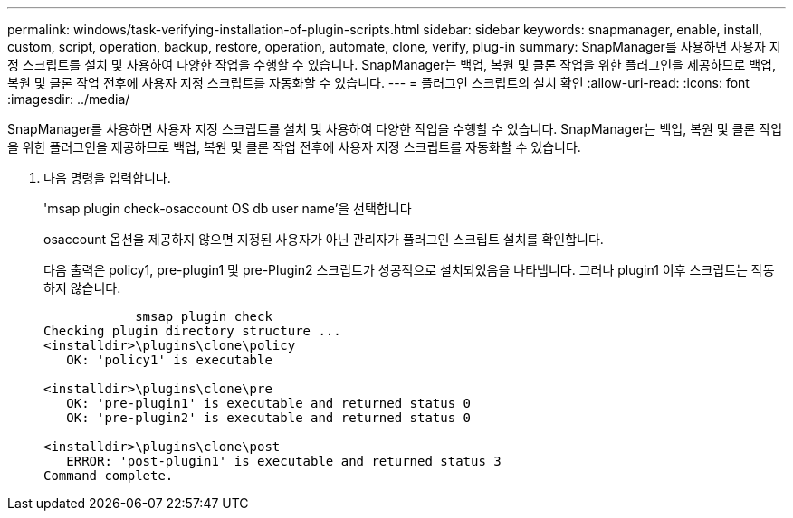 ---
permalink: windows/task-verifying-installation-of-plugin-scripts.html 
sidebar: sidebar 
keywords: snapmanager, enable, install, custom, script, operation, backup, restore, operation, automate, clone, verify, plug-in 
summary: SnapManager를 사용하면 사용자 지정 스크립트를 설치 및 사용하여 다양한 작업을 수행할 수 있습니다. SnapManager는 백업, 복원 및 클론 작업을 위한 플러그인을 제공하므로 백업, 복원 및 클론 작업 전후에 사용자 지정 스크립트를 자동화할 수 있습니다. 
---
= 플러그인 스크립트의 설치 확인
:allow-uri-read: 
:icons: font
:imagesdir: ../media/


[role="lead"]
SnapManager를 사용하면 사용자 지정 스크립트를 설치 및 사용하여 다양한 작업을 수행할 수 있습니다. SnapManager는 백업, 복원 및 클론 작업을 위한 플러그인을 제공하므로 백업, 복원 및 클론 작업 전후에 사용자 지정 스크립트를 자동화할 수 있습니다.

. 다음 명령을 입력합니다.
+
'msap plugin check-osaccount OS db user name'을 선택합니다

+
osaccount 옵션을 제공하지 않으면 지정된 사용자가 아닌 관리자가 플러그인 스크립트 설치를 확인합니다.

+
다음 출력은 policy1, pre-plugin1 및 pre-Plugin2 스크립트가 성공적으로 설치되었음을 나타냅니다. 그러나 plugin1 이후 스크립트는 작동하지 않습니다.

+
[listing]
----

            smsap plugin check
Checking plugin directory structure ...
<installdir>\plugins\clone\policy
   OK: 'policy1' is executable

<installdir>\plugins\clone\pre
   OK: 'pre-plugin1' is executable and returned status 0
   OK: 'pre-plugin2' is executable and returned status 0

<installdir>\plugins\clone\post
   ERROR: 'post-plugin1' is executable and returned status 3
Command complete.
----

